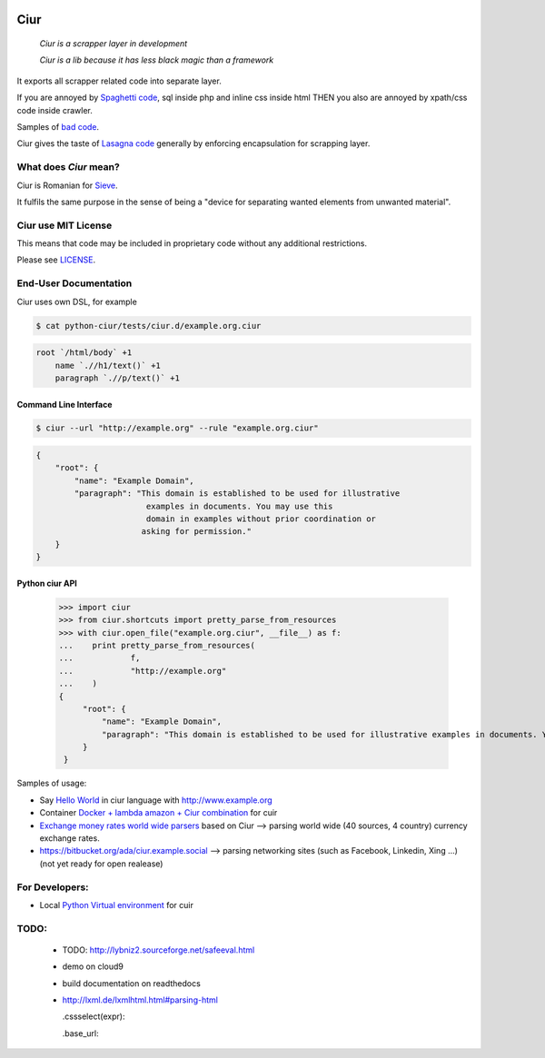 .. image:: https://magnum-ci.com/status/a277d3e9a6f876250c11ce920c28d9f4.png
   :target: https://magnum-ci.com/public/0ca976ef4d8368c5ead3/builds
   :alt: Build Status fom magnum-ci.com

====
Ciur
====

.. image:: ./docs/images/wooden-sieve-old-ancient-isolated-white-background.jpg
   :target: https://bitbucket.org/ada/python-ciur
   :alt: Ciur

..

    *Ciur is a scrapper layer in development*

    *Ciur is a lib because it has less black magic than a framework*


It exports all scrapper related code into separate layer.

If you are annoyed by
`Spaghetti code <https://en.wikipedia.org/wiki/Spaghetti_code>`_,
sql inside php and inline css inside html
THEN you also are annoyed by xpath/css code inside crawler.

Samples of `bad code <./docs/bad_code/>`_.

Ciur gives the taste of `Lasagna code <http://c2.com/cgi/wiki?LasagnaCode>`_
generally by enforcing encapsulation for scrapping layer.

What does *Ciur* mean?
======================

Ciur is Romanian for `Sieve <https://en.wikipedia.org/wiki/Sieve>`_.

It fulfils the same purpose in the sense of being a
"device for separating wanted elements from unwanted material".

Ciur use MIT License
====================
This means that code may be included in proprietary code without any additional restrictions.

Please see `LICENSE <./LICENSE>`_.

End-User Documentation
======================

Ciur uses own DSL, for example

.. code-block :: bash

     $ cat python-ciur/tests/ciur.d/example.org.ciur

.. code-block:: yaml

    root `/html/body` +1
        name `.//h1/text()` +1
        paragraph `.//p/text()` +1



Command Line Interface
----------------------

.. code-block :: bash

    $ ciur --url "http://example.org" --rule "example.org.ciur"


.. code-block :: json

    {
        "root": {
            "name": "Example Domain",
            "paragraph": "This domain is established to be used for illustrative
                           examples in documents. You may use this
                           domain in examples without prior coordination or
                          asking for permission."
        }
    }


Python ciur API
---------------

    >>> import ciur
    >>> from ciur.shortcuts import pretty_parse_from_resources
    >>> with ciur.open_file("example.org.ciur", __file__) as f:
    ...    print pretty_parse_from_resources(
    ...            f,
    ...            "http://example.org"
    ...    )
    {
         "root": {
             "name": "Example Domain",
             "paragraph": "This domain is established to be used for illustrative examples in documents. You may use this\n    domain in examples without prior coordination or asking for permission."
         }
     }


Samples of usage:

* Say `Hello World <./docs/hello_world.rst>`_ in ciur language with `<http://www.example.org>`_
* Container `Docker + lambda amazon + Ciur combination <docs/docker/README.rst>`_ for cuir
* `Exchange money rates world wide parsers <https://bitbucket.org/ada/ciur.example.exchange>`_ based on Ciur
  --> parsing world wide (40 sources, 4 country) currency exchange rates.
* https://bitbucket.org/ada/ciur.example.social --> parsing networking sites (such as Facebook, Linkedin, Xing ...) (not yet ready for open realease)


For Developers:
===============

* Local `Python Virtual environment <docs/python_virtual_environment.rst>`_ for cuir


.. Features
   ========

   The ``ciur`` can do a lot.

   Please see `list of all features <./features.rst>`_.


TODO:
=====

 * TODO: http://lybniz2.sourceforge.net/safeeval.html
 * demo on cloud9
 * build documentation on readthedocs
 * http://lxml.de/lxmlhtml.html#parsing-html

   .cssselect(expr):

   .base_url:

.. ====== Last Mile
   https://youtu.be/FVEEndIwOSA?t=2243
